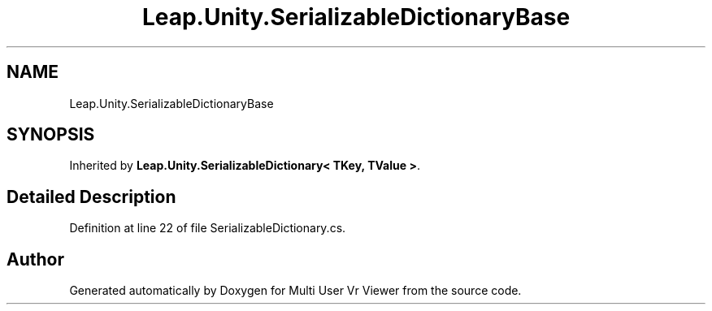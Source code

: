 .TH "Leap.Unity.SerializableDictionaryBase" 3 "Sat Jul 20 2019" "Version https://github.com/Saurabhbagh/Multi-User-VR-Viewer--10th-July/" "Multi User Vr Viewer" \" -*- nroff -*-
.ad l
.nh
.SH NAME
Leap.Unity.SerializableDictionaryBase
.SH SYNOPSIS
.br
.PP
.PP
Inherited by \fBLeap\&.Unity\&.SerializableDictionary< TKey, TValue >\fP\&.
.SH "Detailed Description"
.PP 
Definition at line 22 of file SerializableDictionary\&.cs\&.

.SH "Author"
.PP 
Generated automatically by Doxygen for Multi User Vr Viewer from the source code\&.
